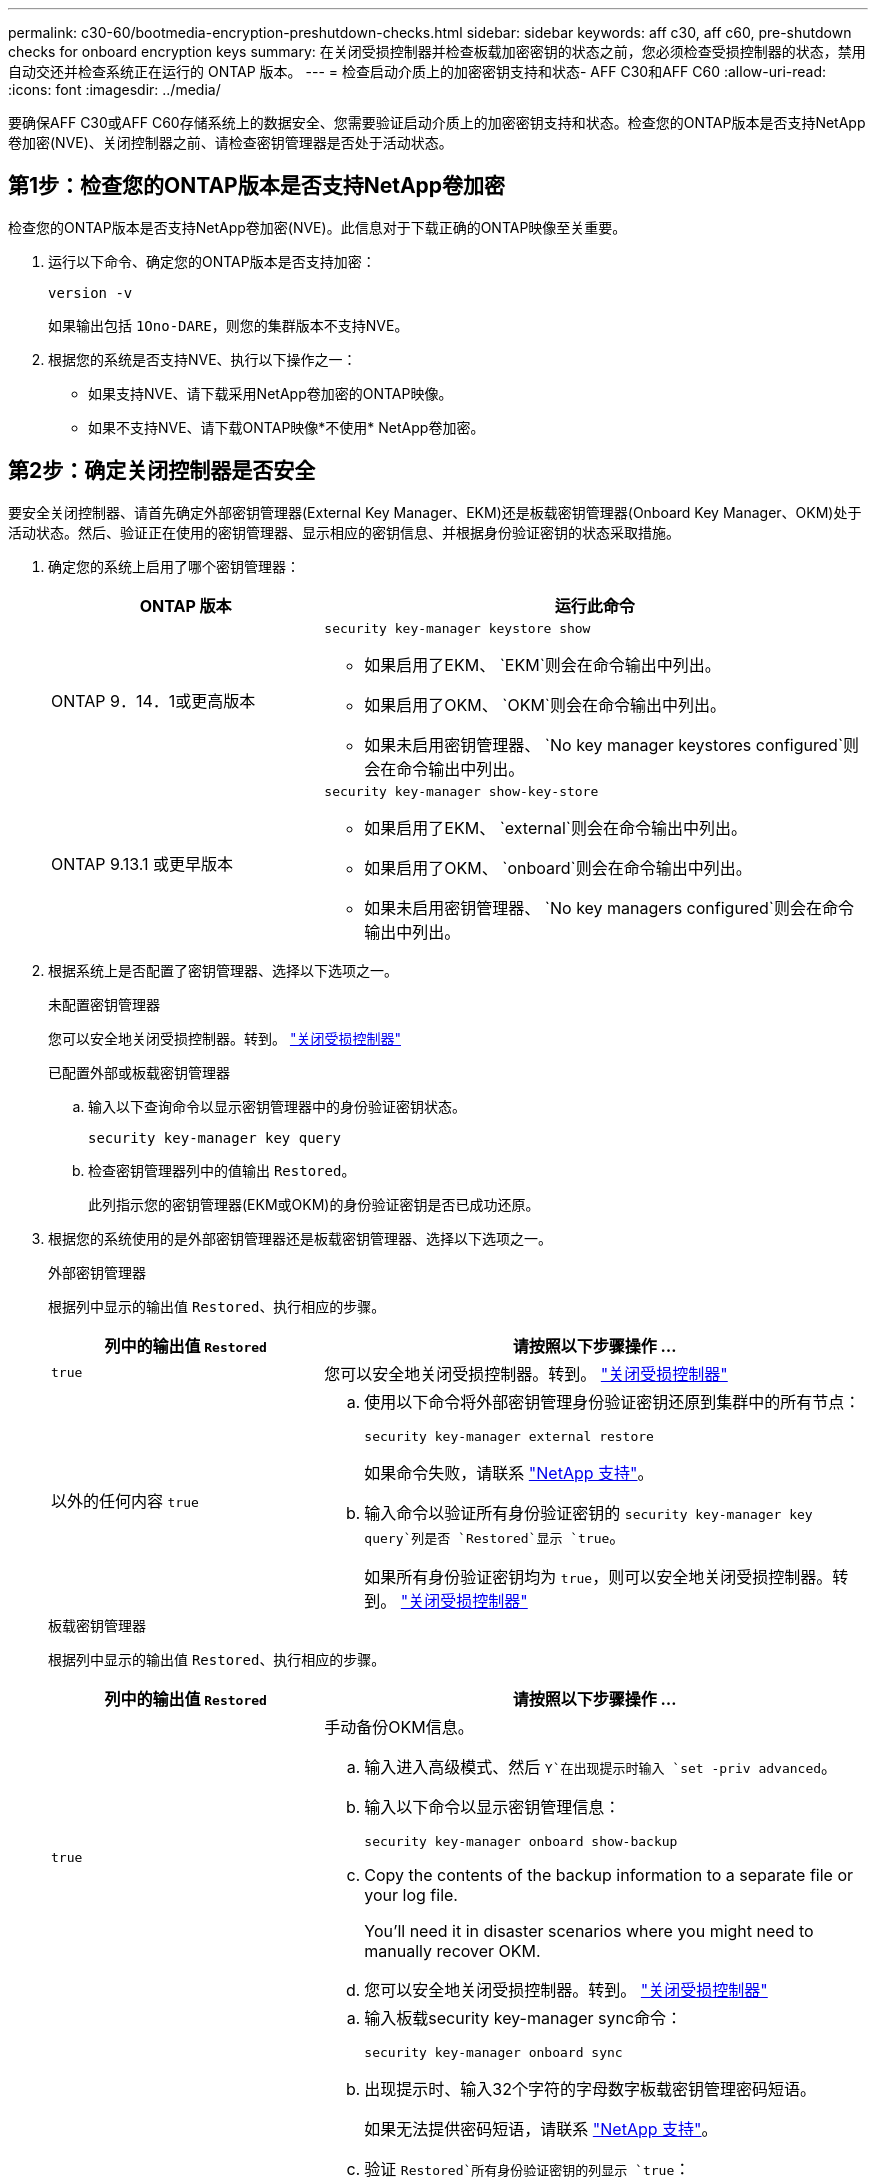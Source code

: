 ---
permalink: c30-60/bootmedia-encryption-preshutdown-checks.html 
sidebar: sidebar 
keywords: aff c30, aff c60, pre-shutdown checks for onboard encryption keys 
summary: 在关闭受损控制器并检查板载加密密钥的状态之前，您必须检查受损控制器的状态，禁用自动交还并检查系统正在运行的 ONTAP 版本。 
---
= 检查启动介质上的加密密钥支持和状态- AFF C30和AFF C60
:allow-uri-read: 
:icons: font
:imagesdir: ../media/


[role="lead"]
要确保AFF C30或AFF C60存储系统上的数据安全、您需要验证启动介质上的加密密钥支持和状态。检查您的ONTAP版本是否支持NetApp卷加密(NVE)、关闭控制器之前、请检查密钥管理器是否处于活动状态。



== 第1步：检查您的ONTAP版本是否支持NetApp卷加密

检查您的ONTAP版本是否支持NetApp卷加密(NVE)。此信息对于下载正确的ONTAP映像至关重要。

. 运行以下命令、确定您的ONTAP版本是否支持加密：
+
`version -v`

+
如果输出包括 `1Ono-DARE`，则您的集群版本不支持NVE。

. 根据您的系统是否支持NVE、执行以下操作之一：
+
** 如果支持NVE、请下载采用NetApp卷加密的ONTAP映像。
** 如果不支持NVE、请下载ONTAP映像*不使用* NetApp卷加密。






== 第2步：确定关闭控制器是否安全

要安全关闭控制器、请首先确定外部密钥管理器(External Key Manager、EKM)还是板载密钥管理器(Onboard Key Manager、OKM)处于活动状态。然后、验证正在使用的密钥管理器、显示相应的密钥信息、并根据身份验证密钥的状态采取措施。

. 确定您的系统上启用了哪个密钥管理器：
+
[cols="1a,2a"]
|===
| ONTAP 版本 | 运行此命令 


 a| 
ONTAP 9．14．1或更高版本
 a| 
`security key-manager keystore show`

** 如果启用了EKM、 `EKM`则会在命令输出中列出。
** 如果启用了OKM、 `OKM`则会在命令输出中列出。
** 如果未启用密钥管理器、 `No key manager keystores configured`则会在命令输出中列出。




 a| 
ONTAP 9.13.1 或更早版本
 a| 
`security key-manager show-key-store`

** 如果启用了EKM、 `external`则会在命令输出中列出。
** 如果启用了OKM、 `onboard`则会在命令输出中列出。
** 如果未启用密钥管理器、 `No key managers configured`则会在命令输出中列出。


|===
. 根据系统上是否配置了密钥管理器、选择以下选项之一。
+
[role="tabbed-block"]
====
.未配置密钥管理器
--
您可以安全地关闭受损控制器。转到。 link:bootmedia-shutdown.html["关闭受损控制器"]

--
.已配置外部或板载密钥管理器
--
.. 输入以下查询命令以显示密钥管理器中的身份验证密钥状态。
+
`security key-manager key query`

.. 检查密钥管理器列中的值输出 `Restored`。
+
此列指示您的密钥管理器(EKM或OKM)的身份验证密钥是否已成功还原。



--
====


. 根据您的系统使用的是外部密钥管理器还是板载密钥管理器、选择以下选项之一。
+
[role="tabbed-block"]
====
.外部密钥管理器
--
根据列中显示的输出值 `Restored`、执行相应的步骤。

[cols="1a,2a"]
|===
| 列中的输出值 `Restored` | 请按照以下步骤操作 ... 


 a| 
`true`
 a| 
您可以安全地关闭受损控制器。转到。 link:bootmedia-shutdown.html["关闭受损控制器"]



 a| 
以外的任何内容 `true`
 a| 
.. 使用以下命令将外部密钥管理身份验证密钥还原到集群中的所有节点：
+
`security key-manager external restore`

+
如果命令失败，请联系 http://mysupport.netapp.com/["NetApp 支持"^]。

.. 输入命令以验证所有身份验证密钥的 `security key-manager key query`列是否 `Restored`显示 `true`。
+
如果所有身份验证密钥均为 `true`，则可以安全地关闭受损控制器。转到。 link:bootmedia-shutdown.html["关闭受损控制器"]



|===
--
.板载密钥管理器
--
根据列中显示的输出值 `Restored`、执行相应的步骤。

[cols="1a,2a"]
|===
| 列中的输出值 `Restored` | 请按照以下步骤操作 ... 


 a| 
`true`
 a| 
手动备份OKM信息。

.. 输入进入高级模式、然后 `Y`在出现提示时输入 `set -priv advanced`。
.. 输入以下命令以显示密钥管理信息：
+
`security key-manager onboard show-backup`

.. Copy the contents of the backup information to a separate file or your log file.
+
You'll need it in disaster scenarios where you might need to manually recover OKM.

.. 您可以安全地关闭受损控制器。转到。 link:bootmedia-shutdown.html["关闭受损控制器"]




 a| 
以外的任何内容 `true`
 a| 
.. 输入板载security key-manager sync命令：
+
`security key-manager onboard sync`

.. 出现提示时、输入32个字符的字母数字板载密钥管理密码短语。
+
如果无法提供密码短语，请联系 http://mysupport.netapp.com/["NetApp 支持"^]。

.. 验证 `Restored`所有身份验证密钥的列显示 `true`：
+
`security key-manager key query`

.. 验证类型是否 `Key Manager` 显示 `onboard`，然后手动备份OKM信息。
.. 输入命令以显示密钥管理备份信息：
+
`security key-manager onboard show-backup`

.. Copy the contents of the backup information to a separate file or your log file.
+
You'll need it in disaster scenarios where you might need to manually recover OKM.

.. 您可以安全地关闭受损控制器。转到。 link:bootmedia-shutdown.html["关闭受损控制器"]


|===
--
====


.下一步是什么？
检查启动介质上的加密密钥支持和状态后，您需要link:bootmedia-shutdown.html["关闭控制器"]。
